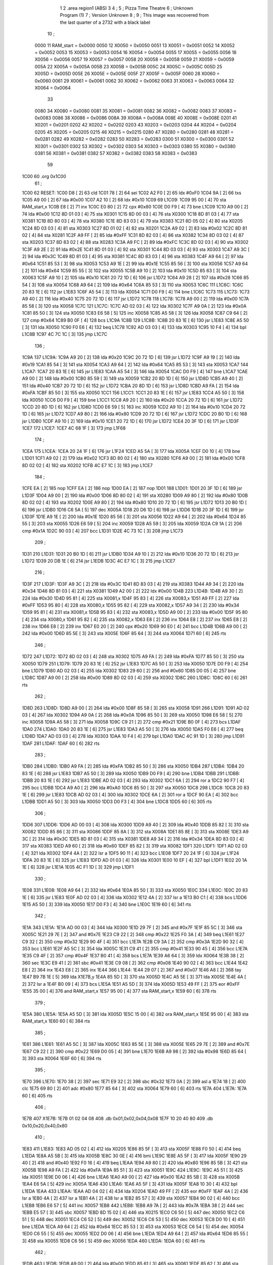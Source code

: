                               1 
                              2         .area   region1 (ABS)
                              3 
                              4 ;
                              5 ;       Pizza Time Theatre
                              6 ;       Unknown Program (1)
                              7 ;       Version Unknown
                              8 ;
                              9 ;       This image was recovered from the last quarter of a 2732 with a black label
                             10 ;
                     0000    11 RAM_start = 0x0000
                     0050    12 X0050 = 0x0050
                     0051    13 X0051 = 0x0051
                     0052    14 X0052 = 0x0052
                     0053    15 X0053 = 0x0053
                     0054    16 X0054 = 0x0054
                     0055    17 X0055 = 0x0055
                     0056    18 X0056 = 0x0056
                     0057    19 X0057 = 0x0057
                     0058    20 X0058 = 0x0058
                     0059    21 X0059 = 0x0059
                     005A    22 X005A = 0x005A
                     005B    23 X005B = 0x005B
                     005C    24 X005C = 0x005C
                     005D    25 X005D = 0x005D
                     005E    26 X005E = 0x005E
                     005F    27 X005F = 0x005F
                     0060    28 X0060 = 0x0060
                     0061    29 X0061 = 0x0061
                     0062    30 X0062 = 0x0062
                     0063    31 X0063 = 0x0063
                     0064    32 X0064 = 0x0064
                             33 
                     0080    34 X0080 = 0x0080
                     0081    35 X0081 = 0x0081
                     0082    36 X0082 = 0x0082
                     0083    37 X0083 = 0x0083
                     0086    38 X0086 = 0x0086
                     008A    39 X008A = 0x008A
                     008E    40 X008E = 0x008E
                     0201    41 X0201 = 0x0201
                     0202    42 X0202 = 0x0202
                     0203    43 X0203 = 0x0203
                     0204    44 X0204 = 0x0204
                     0205    45 X0205 = 0x0205
                     0215    46 X0215 = 0x0215
                     0280    47 X0280 = 0x0280
                     0281    48 X0281 = 0x0281
                     0282    49 X0282 = 0x0282
                     0283    50 X0283 = 0x0283
                     0300    51 X0300 = 0x0300
                     0301    52 X0301 = 0x0301
                     0302    53 X0302 = 0x0302
                     0303    54 X0303 = 0x0303
                     0380    55 X0380 = 0x0380
                     0381    56 X0381 = 0x0381
                     0382    57 X0382 = 0x0382
                     0383    58 X0383 = 0x0383
                             59 
   1C00                      60         .org    0x1C00
                             61 ;
   1C00                      62 RESET:
   1C00 D8            [ 2]   63         cld
   1C01 78            [ 2]   64         sei
   1C02 A2 F0         [ 2]   65         ldx     #0xF0
   1C04 9A            [ 2]   66         txs
   1C05 A9 00         [ 2]   67         lda     #0x00
   1C07 A2 10         [ 2]   68         ldx     #0x10
   1C09                      69 L1C09:
   1C09 95 00         [ 4]   70         sta     RAM_start,x
   1C0B E8            [ 2]   71         inx
   1C0C E0 80         [ 2]   72         cpx     #0x80
   1C0E D0 F9         [ 4]   73         bne     L1C09
   1C10 A9 00         [ 2]   74         lda     #0x00
   1C12 8D 01 03      [ 4]   75         sta     X0301
   1C15 8D 00 03      [ 4]   76         sta     X0300
   1C18 8D 81 03      [ 4]   77         sta     X0381
   1C1B 8D 80 03      [ 4]   78         sta     X0380
   1C1E 8D 83 03      [ 4]   79         sta     X0383
   1C21 8D 05 02      [ 4]   80         sta     X0205
   1C24 8D 03 03      [ 4]   81         sta     X0303
   1C27 8D 01 02      [ 4]   82         sta     X0201
   1C2A A9 02         [ 2]   83         lda     #0x02
   1C2C 8D 81 02      [ 4]   84         sta     X0281
   1C2F A9 FF         [ 2]   85         lda     #0xFF
   1C31 8D 82 03      [ 4]   86         sta     X0382
   1C34 8D 03 02      [ 4]   87         sta     X0203
   1C37 8D 83 02      [ 4]   88         sta     X0283
   1C3A A9 FC         [ 2]   89         lda     #0xFC
   1C3C 8D 02 03      [ 4]   90         sta     X0302
   1C3F A9 2E         [ 2]   91         lda     #0x2E
   1C41 8D 01 03      [ 4]   92         sta     X0301
   1C44 8D 03 03      [ 4]   93         sta     X0303
   1C47 A9 3C         [ 2]   94         lda     #0x3C
   1C49 8D 81 03      [ 4]   95         sta     X0381
   1C4C 8D 83 03      [ 4]   96         sta     X0383
   1C4F A9 64         [ 2]   97         lda     #0x64
   1C51 85 53         [ 3]   98         sta     X0053
   1C53 A9 1E         [ 2]   99         lda     #0x1E
   1C55 85 56         [ 3]  100         sta     X0056
   1C57 A9 64         [ 2]  101         lda     #0x64
   1C59 85 55         [ 3]  102         sta     X0055
   1C5B A9 10         [ 2]  103         lda     #0x10
   1C5D 85 63         [ 3]  104         sta     X0063
   1C5F A9 10         [ 2]  105         lda     #0x10
   1C61 20 72 1D      [ 6]  106         jsr     L1D72
   1C64 A9 28         [ 2]  107         lda     #0x28
   1C66 85 54         [ 3]  108         sta     X0054
   1C68 A9 64         [ 2]  109         lda     #0x64
   1C6A 85 53         [ 3]  110         sta     X0053
   1C6C                     111 L1C6C:
   1C6C 20 83 1E      [ 6]  112         jsr     L1E83
   1C6F A5 54         [ 3]  113         lda     X0054
   1C71 D0 F9         [ 4]  114         bne     L1C6C
   1C73                     115 L1C73:
   1C73 A9 40         [ 2]  116         lda     #0x40
   1C75 20 72 1D      [ 6]  117         jsr     L1D72
   1C78                     118 L1C78:
   1C78 A9 00         [ 2]  119         lda     #0x00
   1C7A 85 58         [ 3]  120         sta     X0058
   1C7C                     121 L1C7C:
   1C7C AD 02 03      [ 4]  122         lda     X0302
   1C7F A9 0A         [ 2]  123         lda     #0x0A
   1C81 85 50         [ 3]  124         sta     X0050
   1C83 E6 58         [ 5]  125         inc     X0058
   1C85 A5 58         [ 3]  126         lda     X0058
   1C87 C9 64         [ 2]  127         cmp     #0x64
   1C89 B0 0F         [ 4]  128         bcs     L1C9A
   1C8B                     129 L1C8B:
   1C8B 20 83 1E      [ 6]  130         jsr     L1E83
   1C8E A5 50         [ 3]  131         lda     X0050
   1C90 F0 E6         [ 4]  132         beq     L1C78
   1C92 AD 03 03      [ 4]  133         lda     X0303
   1C95 10 F4         [ 4]  134         bpl     L1C8B
   1C97 4C 7C 1C      [ 3]  135         jmp     L1C7C
                            136 ;
   1C9A                     137 L1C9A:
   1C9A A9 20         [ 2]  138         lda     #0x20
   1C9C 20 72 1D      [ 6]  139         jsr     L1D72
   1C9F A9 19         [ 2]  140         lda     #0x19
   1CA1 85 54         [ 3]  141         sta     X0054
   1CA3 A9 64         [ 2]  142         lda     #0x64
   1CA5 85 53         [ 3]  143         sta     X0053
   1CA7                     144 L1CA7:
   1CA7 20 83 1E      [ 6]  145         jsr     L1E83
   1CAA A5 54         [ 3]  146         lda     X0054
   1CAC D0 F9         [ 4]  147         bne     L1CA7
   1CAE A9 00         [ 2]  148         lda     #0x00
   1CB0 85 59         [ 3]  149         sta     X0059
   1CB2 20 8D 1D      [ 6]  150         jsr     L1D8D
   1CB5 A9 40         [ 2]  151         lda     #0x40
   1CB7 20 72 1D      [ 6]  152         jsr     L1D72
   1CBA 20 8D 1D      [ 6]  153         jsr     L1D8D
   1CBD A9 FA         [ 2]  154         lda     #0xFA
   1CBF 85 50         [ 3]  155         sta     X0050
   1CC1                     156 L1CC1:
   1CC1 20 83 1E      [ 6]  157         jsr     L1E83
   1CC4 A5 50         [ 3]  158         lda     X0050
   1CC6 D0 F9         [ 4]  159         bne     L1CC1
   1CC8 A9 20         [ 2]  160         lda     #0x20
   1CCA 20 72 1D      [ 6]  161         jsr     L1D72
   1CCD 20 8D 1D      [ 6]  162         jsr     L1D8D
   1CD0 E6 59         [ 5]  163         inc     X0059
   1CD2 A9 10         [ 2]  164         lda     #0x10
   1CD4 20 72 1D      [ 6]  165         jsr     L1D72
   1CD7 A9 80         [ 2]  166         lda     #0x80
   1CD9 20 72 1D      [ 6]  167         jsr     L1D72
   1CDC 20 B0 1D      [ 6]  168         jsr     L1DB0
   1CDF A9 10         [ 2]  169         lda     #0x10
   1CE1 20 72 1D      [ 6]  170         jsr     L1D72
   1CE4 20 3F 1D      [ 6]  171         jsr     L1D3F
   1CE7                     172 L1CE7:
   1CE7 4C 68 1F      [ 3]  173         jmp     L1F68
                            174 ;
   1CEA                     175 L1CEA:
   1CEA 20 24 1F      [ 6]  176         jsr     L1F24
   1CED A5 5A         [ 3]  177         lda     X005A
   1CEF D0 10         [ 4]  178         bne     L1D01
   1CF1 A9 02         [ 2]  179         lda     #0x02
   1CF3 8D 80 02      [ 4]  180         sta     X0280
   1CF6 A9 00         [ 2]  181         lda     #0x00
   1CF8 8D 02 02      [ 4]  182         sta     X0202
   1CFB 4C E7 1C      [ 3]  183         jmp     L1CE7
                            184 ;
   1CFE EA            [ 2]  185         nop
   1CFF EA            [ 2]  186         nop
   1D00 EA            [ 2]  187         nop
   1D01                     188 L1D01:
   1D01 20 3F 1D      [ 6]  189         jsr     L1D3F
   1D04 A9 00         [ 2]  190         lda     #0x00
   1D06 8D 80 02      [ 4]  191         sta     X0280
   1D09 A9 80         [ 2]  192         lda     #0x80
   1D0B 8D 02 02      [ 4]  193         sta     X0202
   1D0E A9 80         [ 2]  194         lda     #0x80
   1D10 20 72 1D      [ 6]  195         jsr     L1D72
   1D13 20 B0 1D      [ 6]  196         jsr     L1DB0
   1D16 C6 5A         [ 5]  197         dec     X005A
   1D18 20 D6 1D      [ 6]  198         jsr     L1DD6
   1D1B 20 3F 1D      [ 6]  199         jsr     L1D3F
   1D1E A9 1E         [ 2]  200         lda     #0x1E
   1D20 85 56         [ 3]  201         sta     X0056
   1D22 A9 64         [ 2]  202         lda     #0x64
   1D24 85 55         [ 3]  203         sta     X0055
   1D26 E6 59         [ 5]  204         inc     X0059
   1D28 A5 59         [ 3]  205         lda     X0059
   1D2A C9 1A         [ 2]  206         cmp     #0x1A
   1D2C 90 03         [ 4]  207         bcc     L1D31
   1D2E 4C 73 1C      [ 3]  208         jmp     L1C73
                            209 ;
   1D31                     210 L1D31:
   1D31 20 B0 1D      [ 6]  211         jsr     L1DB0
   1D34 A9 10         [ 2]  212         lda     #0x10
   1D36 20 72 1D      [ 6]  213         jsr     L1D72
   1D39 20 DB 1E      [ 6]  214         jsr     L1EDB
   1D3C 4C E7 1C      [ 3]  215         jmp     L1CE7
                            216 ;
   1D3F                     217 L1D3F:
   1D3F A9 3C         [ 2]  218         lda     #0x3C
   1D41 8D 83 03      [ 4]  219         sta     X0383
   1D44 A9 34         [ 2]  220         lda     #0x34
   1D46 8D 81 03      [ 4]  221         sta     X0381
   1D49 A2 00         [ 2]  222         ldx     #0x00
   1D4B                     223 L1D4B:
   1D4B A9 30         [ 2]  224         lda     #0x30
   1D4D 95 81         [ 4]  225         sta     X0081,x
   1D4F 95 83         [ 4]  226         sta     X0083,x
   1D51 A9 FF         [ 2]  227         lda     #0xFF
   1D53 95 80         [ 4]  228         sta     X0080,x
   1D55 95 82         [ 4]  229         sta     X0082,x
   1D57 A9 34         [ 2]  230         lda     #0x34
   1D59 95 81         [ 4]  231         sta     X0081,x
   1D5B 95 83         [ 4]  232         sta     X0083,x
   1D5D A9 00         [ 2]  233         lda     #0x00
   1D5F 95 80         [ 4]  234         sta     X0080,x
   1D61 95 82         [ 4]  235         sta     X0082,x
   1D63 E8            [ 2]  236         inx
   1D64 E8            [ 2]  237         inx
   1D65 E8            [ 2]  238         inx
   1D66 E8            [ 2]  239         inx
   1D67 E0 20         [ 2]  240         cpx     #0x20
   1D69 90 E0         [ 4]  241         bcc     L1D4B
   1D6B A9 00         [ 2]  242         lda     #0x00
   1D6D 85 5E         [ 3]  243         sta     X005E
   1D6F 85 64         [ 3]  244         sta     X0064
   1D71 60            [ 6]  245         rts
                            246 ;
   1D72                     247 L1D72:
   1D72 8D 02 03      [ 4]  248         sta     X0302
   1D75 A9 FA         [ 2]  249         lda     #0xFA
   1D77 85 50         [ 3]  250         sta     X0050
   1D79                     251 L1D79:
   1D79 20 83 1E      [ 6]  252         jsr     L1E83
   1D7C A5 50         [ 3]  253         lda     X0050
   1D7E D0 F9         [ 4]  254         bne     L1D79
   1D80 AD 02 03      [ 4]  255         lda     X0302
   1D83 29 60         [ 2]  256         and     #0x60
   1D85 D0 05         [ 4]  257         bne     L1D8C
   1D87 A9 00         [ 2]  258         lda     #0x00
   1D89 8D 02 03      [ 4]  259         sta     X0302
   1D8C                     260 L1D8C:
   1D8C 60            [ 6]  261         rts
                            262 ;
   1D8D                     263 L1D8D:
   1D8D A9 00         [ 2]  264         lda     #0x00
   1D8F 85 58         [ 3]  265         sta     X0058
   1D91                     266 L1D91:
   1D91 AD 02 03      [ 4]  267         lda     X0302
   1D94 A9 0A         [ 2]  268         lda     #0x0A
   1D96 85 50         [ 3]  269         sta     X0050
   1D98 E6 58         [ 5]  270         inc     X0058
   1D9A A5 58         [ 3]  271         lda     X0058
   1D9C C9 21         [ 2]  272         cmp     #0x21
   1D9E B0 0F         [ 4]  273         bcs     L1DAF
   1DA0                     274 L1DA0:
   1DA0 20 83 1E      [ 6]  275         jsr     L1E83
   1DA3 A5 50         [ 3]  276         lda     X0050
   1DA5 F0 E6         [ 4]  277         beq     L1D8D
   1DA7 AD 03 03      [ 4]  278         lda     X0303
   1DAA 10 F4         [ 4]  279         bpl     L1DA0
   1DAC 4C 91 1D      [ 3]  280         jmp     L1D91
   1DAF                     281 L1DAF:
   1DAF 60            [ 6]  282         rts
                            283 ;
   1DB0                     284 L1DB0:
   1DB0 A9 FA         [ 2]  285         lda     #0xFA
   1DB2 85 50         [ 3]  286         sta     X0050
   1DB4                     287 L1DB4:
   1DB4 20 83 1E      [ 6]  288         jsr     L1E83
   1DB7 A5 50         [ 3]  289         lda     X0050
   1DB9 D0 F9         [ 4]  290         bne     L1DB4
   1DBB                     291 L1DBB:
   1DBB 20 83 1E      [ 6]  292         jsr     L1E83
   1DBE AD 02 03      [ 4]  293         lda     X0302
   1DC1 6A            [ 2]  294         ror     a
   1DC2 90 F7         [ 4]  295         bcc     L1DBB
   1DC4 A9 A0         [ 2]  296         lda     #0xA0
   1DC6 85 50         [ 3]  297         sta     X0050
   1DC8                     298 L1DC8:
   1DC8 20 83 1E      [ 6]  299         jsr     L1E83
   1DCB AD 02 03      [ 4]  300         lda     X0302
   1DCE 6A            [ 2]  301         ror     a
   1DCF 90 EA         [ 4]  302         bcc     L1DBB
   1DD1 A5 50         [ 3]  303         lda     X0050
   1DD3 D0 F3         [ 4]  304         bne     L1DC8
   1DD5 60            [ 6]  305         rts
                            306 ;
   1DD6                     307 L1DD6:
   1DD6 AD 00 03      [ 4]  308         lda     X0300
   1DD9 A9 40         [ 2]  309         lda     #0x40
   1DDB 85 82         [ 3]  310         sta     X0082
   1DDD 85 86         [ 3]  311         sta     X0086
   1DDF 85 8A         [ 3]  312         sta     X008A
   1DE1 85 8E         [ 3]  313         sta     X008E
   1DE3 A9 3C         [ 2]  314         lda     #0x3C
   1DE5 8D 81 03      [ 4]  315         sta     X0381
   1DE8 A9 34         [ 2]  316         lda     #0x34
   1DEA 8D 83 03      [ 4]  317         sta     X0383
   1DED A9 60         [ 2]  318         lda     #0x60
   1DEF 85 82         [ 3]  319         sta     X0082
   1DF1                     320 L1DF1:
   1DF1 AD 02 03      [ 4]  321         lda     X0302
   1DF4 4A            [ 2]  322         lsr     a
   1DF5 90 11         [ 4]  323         bcc     L1E08
   1DF7 20 24 1F      [ 6]  324         jsr     L1F24
   1DFA 20 83 1E      [ 6]  325         jsr     L1E83
   1DFD AD 01 03      [ 4]  326         lda     X0301
   1E00 10 EF         [ 4]  327         bpl     L1DF1
   1E02 20 1A 1E      [ 6]  328         jsr     L1E1A
   1E05 4C F1 1D      [ 3]  329         jmp     L1DF1
                            330 ;
   1E08                     331 L1E08:
   1E08 A9 64         [ 2]  332         lda     #0x64
   1E0A 85 50         [ 3]  333         sta     X0050
   1E0C                     334 L1E0C:
   1E0C 20 83 1E      [ 6]  335         jsr     L1E83
   1E0F AD 02 03      [ 4]  336         lda     X0302
   1E12 4A            [ 2]  337         lsr     a
   1E13 B0 C1         [ 4]  338         bcs     L1DD6
   1E15 A5 50         [ 3]  339         lda     X0050
   1E17 D0 F3         [ 4]  340         bne     L1E0C
   1E19 60            [ 6]  341         rts
                            342 ;
   1E1A                     343 L1E1A:
   1E1A AD 00 03      [ 4]  344         lda     X0300
   1E1D 29 7F         [ 2]  345         and     #0x7F
   1E1F 85 5C         [ 3]  346         sta     X005C
   1E21 29 7E         [ 2]  347         and     #0x7E
   1E23 C9 22         [ 2]  348         cmp     #0x22
   1E25 F0 3A         [ 4]  349         beq     L1E61
   1E27 C9 32         [ 2]  350         cmp     #0x32
   1E29 90 4F         [ 4]  351         bcc     L1E7A
   1E2B C9 3A         [ 2]  352         cmp     #0x3A
   1E2D 90 32         [ 4]  353         bcc     L1E61
   1E2F A5 5C         [ 3]  354         lda     X005C
   1E31 C9 41         [ 2]  355         cmp     #0x41
   1E33 90 45         [ 4]  356         bcc     L1E7A
   1E35 C9 4F         [ 2]  357         cmp     #0x4F
   1E37 B0 41         [ 4]  358         bcs     L1E7A
   1E39 A6 64         [ 3]  359         ldx     X0064
   1E3B 38            [ 2]  360         sec
   1E3C E9 41         [ 2]  361         sbc     #0x41
   1E3E C9 08         [ 2]  362         cmp     #0x08
   1E40 90 02         [ 4]  363         bcc     L1E44
   1E42 E8            [ 2]  364         inx
   1E43 E8            [ 2]  365         inx
   1E44                     366 L1E44:
   1E44 29 07         [ 2]  367         and     #0x07
   1E46 A8            [ 2]  368         tay
   1E47 B9 7B 1E      [ 5]  369         lda     X1E7B,y
   1E4A 85 5D         [ 3]  370         sta     X005D
   1E4C A5 5E         [ 3]  371         lda     X005E
   1E4E 4A            [ 2]  372         lsr     a
   1E4F B0 09         [ 4]  373         bcs     L1E5A
   1E51 A5 5D         [ 3]  374         lda     X005D
   1E53 49 FF         [ 2]  375         eor     #0xFF
   1E55 35 00         [ 4]  376         and     RAM_start,x
   1E57 95 00         [ 4]  377         sta     RAM_start,x
   1E59 60            [ 6]  378         rts
                            379 ;
   1E5A                     380 L1E5A:
   1E5A A5 5D         [ 3]  381         lda     X005D
   1E5C 15 00         [ 4]  382         ora     RAM_start,x
   1E5E 95 00         [ 4]  383         sta     RAM_start,x
   1E60 60            [ 6]  384         rts
                            385 ;
   1E61                     386 L1E61:
   1E61 A5 5C         [ 3]  387         lda     X005C
   1E63 85 5E         [ 3]  388         sta     X005E
   1E65 29 7E         [ 2]  389         and     #0x7E
   1E67 C9 22         [ 2]  390         cmp     #0x22
   1E69 D0 05         [ 4]  391         bne     L1E70
   1E6B A9 98         [ 2]  392         lda     #0x98
   1E6D 85 64         [ 3]  393         sta     X0064
   1E6F 60            [ 6]  394         rts
                            395 ;
   1E70                     396 L1E70:
   1E70 38            [ 2]  397         sec
   1E71 E9 32         [ 2]  398         sbc     #0x32
   1E73 0A            [ 2]  399         asl     a
   1E74 18            [ 2]  400         clc
   1E75 69 80         [ 2]  401         adc     #0x80
   1E77 85 64         [ 3]  402         sta     X0064
   1E79 60            [ 6]  403         rts
   1E7A                     404 L1E7A:
   1E7A 60            [ 6]  405         rts
                            406 ;
   1E7B                     407 X1E7B:
   1E7B 01 02 04 08         408         .db     0x01,0x02,0x04,0x08
   1E7F 10 20 40 80         409         .db     0x10,0x20,0x40,0x80
                            410 ;
   1E83                     411 L1E83:
   1E83 AD 05 02      [ 4]  412         lda     X0205
   1E86 85 5F         [ 3]  413         sta     X005F
   1E88 F0 50         [ 4]  414         beq     L1EDA
   1E8A A5 5B         [ 3]  415         lda     X005B
   1E8C 30 0E         [ 4]  416         bmi     L1E9C
   1E8E A5 5F         [ 3]  417         lda     X005F
   1E90 29 40         [ 2]  418         and     #0x40
   1E92 F0 16         [ 4]  419         beq     L1EAA
   1E94 A9 80         [ 2]  420         lda     #0x80
   1E96 85 5B         [ 3]  421         sta     X005B
   1E98 A9 FA         [ 2]  422         lda     #0xFA
   1E9A 85 51         [ 3]  423         sta     X0051
   1E9C                     424 L1E9C:
   1E9C A5 51         [ 3]  425         lda     X0051
   1E9E D0 06         [ 4]  426         bne     L1EA6
   1EA0 A9 00         [ 2]  427         lda     #0x00
   1EA2 85 5B         [ 3]  428         sta     X005B
   1EA4 E6 5A         [ 5]  429         inc     X005A
   1EA6                     430 L1EA6:
   1EA6 A5 5F         [ 3]  431         lda     X005F
   1EA8 10 30         [ 4]  432         bpl     L1EDA
   1EAA                     433 L1EAA:
   1EAA AD 04 02      [ 4]  434         lda     X0204
   1EAD 49 FF         [ 2]  435         eor     #0xFF
   1EAF 4A            [ 2]  436         lsr     a
   1EB0 4A            [ 2]  437         lsr     a
   1EB1 4A            [ 2]  438         lsr     a
   1EB2 85 57         [ 3]  439         sta     X0057
   1EB4 90 02         [ 4]  440         bcc     L1EB8
   1EB6 E6 57         [ 5]  441         inc     X0057
   1EB8                     442 L1EB8:
   1EB8 A9 7A         [ 2]  443         lda     #0x7A
   1EBA 38            [ 2]  444         sec
   1EBB E5 57         [ 3]  445         sbc     X0057
   1EBD 8D 15 02      [ 4]  446         sta     X0215
   1EC0 C6 50         [ 5]  447         dec     X0050
   1EC2 C6 51         [ 5]  448         dec     X0051
   1EC4 C6 52         [ 5]  449         dec     X0052
   1EC6 C6 53         [ 5]  450         dec     X0053
   1EC8 D0 10         [ 4]  451         bne     L1EDA
   1ECA A9 64         [ 2]  452         lda     #0x64
   1ECC 85 53         [ 3]  453         sta     X0053
   1ECE C6 54         [ 5]  454         dec     X0054
   1ED0 C6 55         [ 5]  455         dec     X0055
   1ED2 D0 06         [ 4]  456         bne     L1EDA
   1ED4 A9 64         [ 2]  457         lda     #0x64
   1ED6 85 55         [ 3]  458         sta     X0055
   1ED8 C6 56         [ 5]  459         dec     X0056
   1EDA                     460 L1EDA:
   1EDA 60            [ 6]  461         rts
                            462 ;
   1EDB                     463 L1EDB:
   1EDB A9 00         [ 2]  464         lda     #0x00
   1EDD 85 61         [ 3]  465         sta     X0061
   1EDF 85 62         [ 3]  466         sta     X0062
   1EE1 A9 0A         [ 2]  467         lda     #0x0A
   1EE3 85 54         [ 3]  468         sta     X0054
   1EE5 A9 64         [ 2]  469         lda     #0x64
   1EE7 85 53         [ 3]  470         sta     X0053
   1EE9                     471 L1EE9:
   1EE9 20 83 1E      [ 6]  472         jsr     L1E83
   1EEC A5 54         [ 3]  473         lda     X0054
   1EEE D0 F9         [ 4]  474         bne     L1EE9
   1EF0 A9 0A         [ 2]  475         lda     #0x0A
   1EF2 85 54         [ 3]  476         sta     X0054
   1EF4 A9 64         [ 2]  477         lda     #0x64
   1EF6 85 53         [ 3]  478         sta     X0053
   1EF8 A5 62         [ 3]  479         lda     X0062
   1EFA C9 08         [ 2]  480         cmp     #0x08
   1EFC F0 15         [ 4]  481         beq     L1F13
   1EFE E6 62         [ 5]  482         inc     X0062
   1F00 A2 09         [ 2]  483         ldx     #0x09
   1F02 38            [ 2]  484         sec
   1F03 AD 80 03      [ 4]  485         lda     X0380
   1F06                     486 L1F06:
   1F06 2A            [ 2]  487         rol     a
   1F07 CA            [ 2]  488         dex
   1F08 90 FC         [ 4]  489         bcc     L1F06
   1F0A 18            [ 2]  490         clc
   1F0B 8A            [ 2]  491         txa
   1F0C 65 61         [ 3]  492         adc     X0061
   1F0E 85 61         [ 3]  493         sta     X0061
   1F10 4C E9 1E      [ 3]  494         jmp     L1EE9
                            495 ;
   1F13                     496 L1F13:
   1F13 46 61         [ 5]  497         lsr     X0061
   1F15 46 61         [ 5]  498         lsr     X0061
   1F17 46 61         [ 5]  499         lsr     X0061
   1F19 A5 61         [ 3]  500         lda     X0061
   1F1B 85 60         [ 3]  501         sta     X0060
   1F1D A9 00         [ 2]  502         lda     #0x00
   1F1F 85 61         [ 3]  503         sta     X0061
   1F21 85 62         [ 3]  504         sta     X0062
   1F23 60            [ 6]  505         rts
                            506 ;
   1F24                     507 L1F24:
   1F24 AD 80 02      [ 4]  508         lda     X0280
   1F27 49 FF         [ 2]  509         eor     #0xFF
   1F29 4A            [ 2]  510         lsr     a
   1F2A 4A            [ 2]  511         lsr     a
   1F2B 4A            [ 2]  512         lsr     a
   1F2C 4A            [ 2]  513         lsr     a
   1F2D 18            [ 2]  514         clc
   1F2E 65 60         [ 3]  515         adc     X0060
   1F30 AA            [ 2]  516         tax
   1F31 BD 57 1F      [ 5]  517         lda     X1F57,x
   1F34 85 63         [ 3]  518         sta     X0063
   1F36 A5 52         [ 3]  519         lda     X0052
   1F38 D0 16         [ 4]  520         bne     L1F50
   1F3A A9 0A         [ 2]  521         lda     #0x0A
   1F3C 85 52         [ 3]  522         sta     X0052
   1F3E A5 63         [ 3]  523         lda     X0063
   1F40 CD 82 03      [ 4]  524         cmp     X0382
   1F43 90 08         [ 4]  525         bcc     L1F4D
   1F45 F0 09         [ 4]  526         beq     L1F50
   1F47 EE 82 03      [ 6]  527         inc     X0382
   1F4A 4C 50 1F      [ 3]  528         jmp     L1F50
                            529 ;
   1F4D                     530 L1F4D:
   1F4D CE 82 03      [ 6]  531         dec     X0382
   1F50                     532 L1F50:
   1F50 AD 82 03      [ 4]  533         lda     X0382
   1F53 8D 82 02      [ 4]  534         sta     X0282
   1F56 60            [ 6]  535         rts
                            536 ;
   1F57                     537 X1F57:
   1F57 03 04 06 08         538         .db     0x03, 0x04, 0x06, 0x08
   1F5B 10 16 20 2D         539         .db     0x10, 0x16, 0x20, 0x2D
   1F5F 40 5A 80 BF         540         .db     0x40, 0x5A, 0x80, 0xBF
   1F63 FF FF FF FF         541         .db     0xFF, 0xFF, 0xFF, 0xFF 
   1F67 FF                  542         .db     0xFF
                            543 ;
   1F68                     544 L1F68:
   1F68 A9 00         [ 2]  545         lda     #0x00
   1F6A 85 5A         [ 3]  546         sta     X005A
   1F6C 20 83 1E      [ 6]  547         jsr     L1E83
   1F6F 4C EA 1C      [ 3]  548         jmp     L1CEA
                            549 ;
                            550 ; all zeros in this gap
                            551 ;
   1FFC                     552         .org    0x1FFC
                            553 ;
                            554 ; vectors
                            555 ;
   1FFC                     556 RESETVEC:
   1FFC 00 1C               557         .dw     RESET
   1FFE                     558 IRQVEC:
   1FFE 00 00               559         .dw     RAM_start
                            560 
